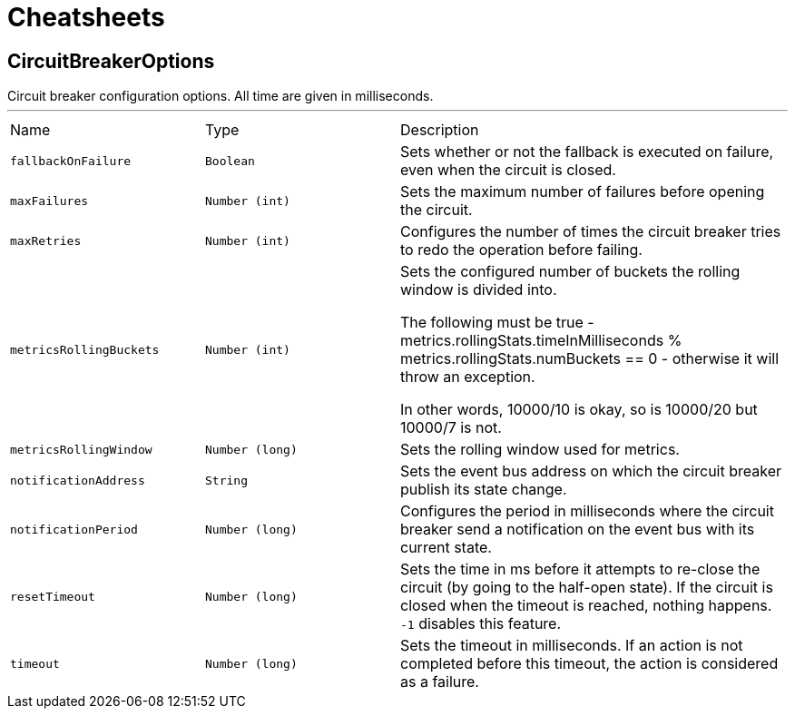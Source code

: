 = Cheatsheets

[[CircuitBreakerOptions]]
== CircuitBreakerOptions

++++
 Circuit breaker configuration options. All time are given in milliseconds.
++++
'''

[cols=">25%,^25%,50%"]
[frame="topbot"]
|===
^|Name | Type ^| Description
|[[fallbackOnFailure]]`fallbackOnFailure`|`Boolean`|
+++
Sets whether or not the fallback is executed on failure, even when the circuit is closed.
+++
|[[maxFailures]]`maxFailures`|`Number (int)`|
+++
Sets the maximum number of failures before opening the circuit.
+++
|[[maxRetries]]`maxRetries`|`Number (int)`|
+++
Configures the number of times the circuit breaker tries to redo the operation before failing.
+++
|[[metricsRollingBuckets]]`metricsRollingBuckets`|`Number (int)`|
+++
Sets the configured number of buckets the rolling window is divided into.

 The following must be true - metrics.rollingStats.timeInMilliseconds % metrics.rollingStats.numBuckets == 0 - otherwise it will throw an exception.

 In other words, 10000/10 is okay, so is 10000/20 but 10000/7 is not.
+++
|[[metricsRollingWindow]]`metricsRollingWindow`|`Number (long)`|
+++
Sets the rolling window used for metrics.
+++
|[[notificationAddress]]`notificationAddress`|`String`|
+++
Sets the event bus address on which the circuit breaker publish its state change.
+++
|[[notificationPeriod]]`notificationPeriod`|`Number (long)`|
+++
Configures the period in milliseconds where the circuit breaker send a notification on the event bus with its
 current state.
+++
|[[resetTimeout]]`resetTimeout`|`Number (long)`|
+++
Sets the time in ms before it attempts to re-close the circuit (by going to the half-open state). If the circuit
 is closed when the timeout is reached, nothing happens. <code>-1</code> disables this feature.
+++
|[[timeout]]`timeout`|`Number (long)`|
+++
Sets the timeout in milliseconds. If an action is not completed before this timeout, the action is considered as
 a failure.
+++
|===

